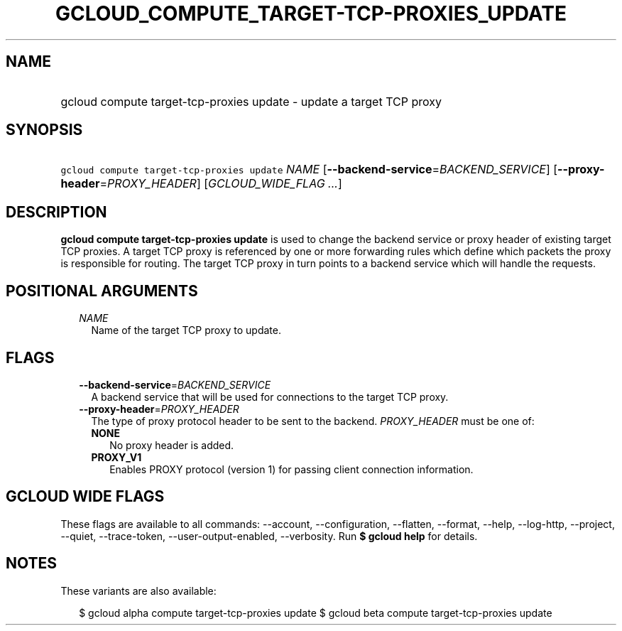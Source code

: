 
.TH "GCLOUD_COMPUTE_TARGET\-TCP\-PROXIES_UPDATE" 1



.SH "NAME"
.HP
gcloud compute target\-tcp\-proxies update \- update a target TCP proxy



.SH "SYNOPSIS"
.HP
\f5gcloud compute target\-tcp\-proxies update\fR \fINAME\fR [\fB\-\-backend\-service\fR=\fIBACKEND_SERVICE\fR] [\fB\-\-proxy\-header\fR=\fIPROXY_HEADER\fR] [\fIGCLOUD_WIDE_FLAG\ ...\fR]



.SH "DESCRIPTION"

\fBgcloud compute target\-tcp\-proxies update\fR is used to change the backend
service or proxy header of existing target TCP proxies. A target TCP proxy is
referenced by one or more forwarding rules which define which packets the proxy
is responsible for routing. The target TCP proxy in turn points to a backend
service which will handle the requests.



.SH "POSITIONAL ARGUMENTS"

.RS 2m
.TP 2m
\fINAME\fR
Name of the target TCP proxy to update.


.RE
.sp

.SH "FLAGS"

.RS 2m
.TP 2m
\fB\-\-backend\-service\fR=\fIBACKEND_SERVICE\fR
A backend service that will be used for connections to the target TCP proxy.

.TP 2m
\fB\-\-proxy\-header\fR=\fIPROXY_HEADER\fR
The type of proxy protocol header to be sent to the backend. \fIPROXY_HEADER\fR
must be one of:

.RS 2m
.TP 2m
\fBNONE\fR
No proxy header is added.
.TP 2m
\fBPROXY_V1\fR
Enables PROXY protocol (version 1) for passing client connection information.


.RE
.RE
.sp

.SH "GCLOUD WIDE FLAGS"

These flags are available to all commands: \-\-account, \-\-configuration,
\-\-flatten, \-\-format, \-\-help, \-\-log\-http, \-\-project, \-\-quiet,
\-\-trace\-token, \-\-user\-output\-enabled, \-\-verbosity. Run \fB$ gcloud
help\fR for details.



.SH "NOTES"

These variants are also available:

.RS 2m
$ gcloud alpha compute target\-tcp\-proxies update
$ gcloud beta compute target\-tcp\-proxies update
.RE

